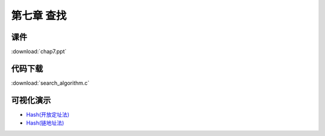***********
第七章 查找
***********

课件
====

:download:`chap7.ppt`

代码下载
========

:download:`search_algorithm.c`

可视化演示
==========

* `Hash(开放定址法) <http://www.cs.usfca.edu/~galles/visualization/ClosedHash.html>`_
* `Hash(链地址法) <http://www.cs.usfca.edu/~galles/visualization/OpenHash.html>`_
